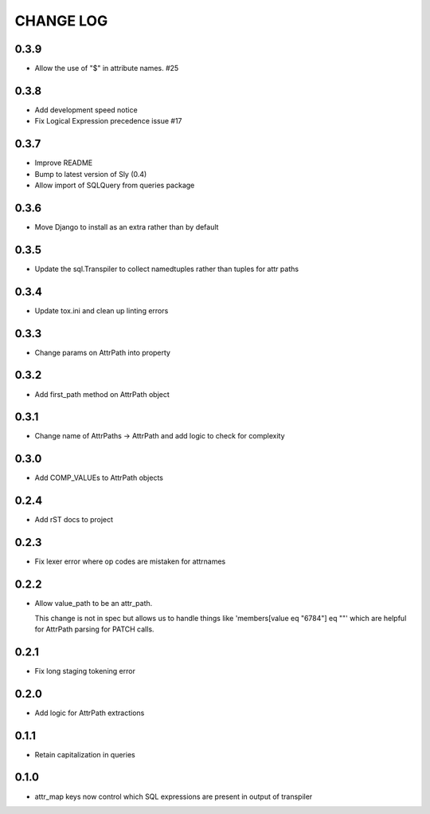 CHANGE LOG
==========

0.3.9
-----
- Allow the use of "$" in attribute names.  #25

0.3.8
-----
- Add development speed notice
- Fix Logical Expression precedence issue #17

0.3.7
-----
- Improve README
- Bump to latest version of Sly (0.4)
- Allow import of SQLQuery from queries package

0.3.6
-----
- Move Django to install as an extra rather than by default

0.3.5
-----
- Update the sql.Transpiler to collect namedtuples rather than tuples for attr paths

0.3.4
-----
- Update tox.ini and clean up linting errors

0.3.3
-----
- Change params on AttrPath into property

0.3.2
-----
- Add first_path method on AttrPath object

0.3.1
-----
- Change name of AttrPaths -> AttrPath and add logic to check for complexity

0.3.0
-----
- Add COMP_VALUEs to AttrPath objects

0.2.4
-----
- Add rST docs to project

0.2.3
-----
- Fix lexer error where op codes are mistaken for attrnames

0.2.2
-----
- Allow value_path to be an attr_path.

  This change is not in spec but allows us to handle things
  like 'members[value eq "6784"] eq ""' which are helpful for
  AttrPath parsing for PATCH calls.

0.2.1
-----
- Fix long staging tokening error

0.2.0
-----
- Add logic for AttrPath extractions

0.1.1
-----
- Retain capitalization in queries

0.1.0
-----

- attr_map keys now control which SQL expressions are present in output of transpiler

